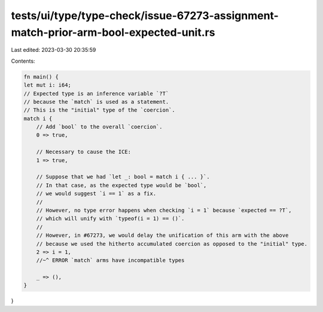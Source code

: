 tests/ui/type/type-check/issue-67273-assignment-match-prior-arm-bool-expected-unit.rs
=====================================================================================

Last edited: 2023-03-30 20:35:59

Contents:

.. code-block:: rs

    fn main() {
    let mut i: i64;
    // Expected type is an inference variable `?T`
    // because the `match` is used as a statement.
    // This is the "initial" type of the `coercion`.
    match i {
        // Add `bool` to the overall `coercion`.
        0 => true,

        // Necessary to cause the ICE:
        1 => true,

        // Suppose that we had `let _: bool = match i { ... }`.
        // In that case, as the expected type would be `bool`,
        // we would suggest `i == 1` as a fix.
        //
        // However, no type error happens when checking `i = 1` because `expected == ?T`,
        // which will unify with `typeof(i = 1) == ()`.
        //
        // However, in #67273, we would delay the unification of this arm with the above
        // because we used the hitherto accumulated coercion as opposed to the "initial" type.
        2 => i = 1,
        //~^ ERROR `match` arms have incompatible types

        _ => (),
    }
}


